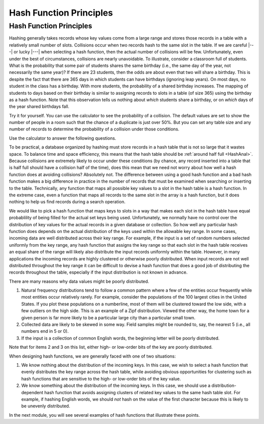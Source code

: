 .. This file is part of the OpenDSA eTextbook project. See
.. http://algoviz.org/OpenDSA for more details.
.. Copyright (c) 2012-2013 by the OpenDSA Project Contributors, and
.. distributed under an MIT open source license.

.. avmetadata::
   :author: Cliff Shaffer
   :requires: hash intro
   :satisfies: hash function
   :topic: Hashing

.. index:: ! hashing function

Hash Function Principles
========================

Hash Function Principles
------------------------

Hashing generally takes records whose key values come from a
large range and stores those records in a table
with a relatively small number of slots.
Collisions occur when two records hash to the same slot in the
table.
If we are careful |---| or lucky |---| when selecting a hash function,
then the actual number of collisions will be few.
Unfortunately, even under the best of circumstances, collisions are
nearly unavoidable.
To illustrate, consider a classroom full of students.
What is the probability that some pair of students
shares the same birthday (i.e., the same day of the year, not
necessarily the same year)?
If there are 23 students, then the odds are about even that two will
share a birthday.
This is despite the fact that there are 365 days in which students
can have birthdays (ignoring leap years).
On most days, no student in the class has a birthday.
With more students, the probability of a shared birthday increases.
The mapping of students to days based on their birthday is similar to
assigning records to slots in a table (of size 365) using the
birthday as a hash function.
Note that this observation tells us nothing about *which*
students share a birthday, or on *which* days of the year shared
birthdays fall.

Try it for yourself.
You can use the calculator to see the probability of a collision.
The default values are set to show the number of people in a room such
that the chance of a duplicate is just over 50%.
But you can set any table size and any number of records to determine
the probability of a collision under those conditions.

.. avembed:: AV/Hashing/Birthday.html ss
   :long_name: Birthday Problem Calculator

Use the calculator to answer the following questions.

.. avembed:: Exercises/Hashing/BirthdayFIB.html ka
   :long_name: Birthday Problem Exercise

To be practical, a database organized by hashing must store records in a
hash table that is not so large that it wastes space.
To balance time and space efficiency, this means that the hash table
should be :ref:`around half full <HashAnal>`.
Because collisions are extremely likely to occur under these conditions
(by chance, any record inserted into a table that is half full should
have a collision half of the time),
does this mean that we need not worry about how well a hash function
does at avoiding collisions?
Absolutely not.
The difference between using a good hash function and a bad hash function
makes a big difference in practice in the number of records that must be
examined when searching or inserting to the table.
Technically, any function that maps all possible key values to a
slot in the hash table is a hash function.
In the extreme case, even a function that maps all records to the same 
slot in the array is a hash function, but it does nothing to help us
find records during a search operation.

We would like to pick a hash function that maps keys
to slots in a way that makes each slot in the hash table have equal
probablility of being filled for the actual set keys being used.
Unfortunately, we normally have no control over the distribution of
key values for the actual records in a given database or collection.
So how well any particular hash function does
depends on the actual distribution of the keys used within the
allowable key range.
In some cases, incoming data are well distributed across their key
range.
For example, if the input is a set of random numbers selected
uniformly from the key range,
any hash function that assigns the key range so that each slot in the
hash table receives an equal share of the range will likely also
distribute the input records uniformly within the table.
However, in many applications the incoming records are highly
clustered or otherwise poorly distributed.
When input records are not well distributed throughout the key range
it can be difficult to devise a hash function that does a good job of
distributing the records throughout the table, especially if the 
input distribution is not known in advance.

There are many reasons why data values might be poorly distributed.

1. Natural frequency distributions tend to follow a common pattern where
   a few of the entities occur frequently while most entities occur
   relatively rarely.
   For example, consider the populations of the 100 largest cities in
   the United States.
   If you plot these populations on a numberline, most of them
   will be clustered toward the low side, with a few
   outliers on the high side.
   This is an example of a Zipf distribution.
   Viewed the other way, the home town for a given person is far more
   likely to be a particular large city than a particular small town.

2. Collected data are likely to be skewed in some way.
   Field samples might be rounded to, say, the
   nearest 5 (i.e., all numbers end in 5 or 0).

3. If the input is a collection of common English words, the beginning
   letter will be poorly distributed.

Note that for items 2 and 3 on this list,
either high- or low-order bits of the key are poorly distributed.

When designing hash functions, we are generally faced with one of two
situations:

1. We know nothing about the distribution of the incoming keys.
   In this case, we wish to select a hash function that evenly
   distributes the key range across the hash table,
   while avoiding obvious opportunities for clustering such as hash
   functions that are sensitive to the high- or low-order bits of the key
   value.

2. We know something about the distribution of the incoming keys.
   In this case, we should use a distribution-dependent hash function
   that avoids assigning clusters of related key values to the same hash
   table slot.
   For example, if hashing English words, we should *not* hash on
   the value of the first character because this is likely to be unevenly
   distributed.

In the next module, you will see several examples of hash functions
that illustrate these points. 
